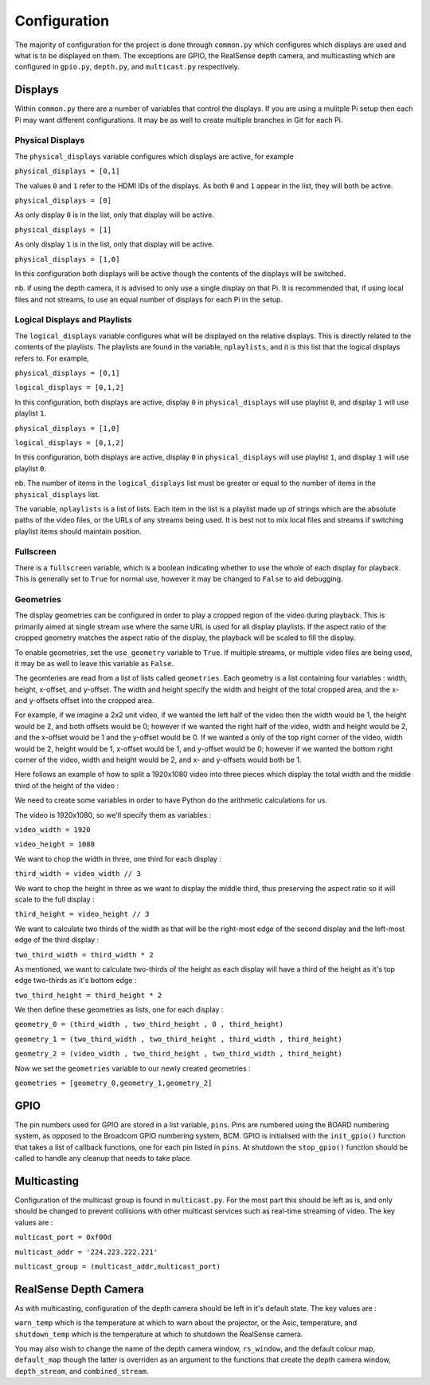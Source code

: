 
*************
Configuration
*************

The majority of configuration for the project is done through ``common.py`` which configures which displays are used and what is to be displayed on them.
The exceptions are GPIO, the RealSense depth camera, and multicasting which are configured in ``gpio.py``, ``depth.py``, and ``multicast.py`` respectively.

Displays
--------

Within ``common.py`` there are a number of variables that control the displays.
If you are using a mulitple Pi setup then each Pi may want different configurations.
It may be as well to create multiple branches in Git for each Pi.

Physical Displays
^^^^^^^^^^^^^^^^^

The ``physical_displays`` variable configures which displays are active, for example

``physical_displays = [0,1]``

The values ``0`` and ``1`` refer to the HDMI IDs of the displays.
As both ``0`` and ``1`` appear in the list, they will both be active.

``physical_displays = [0]``

As only display ``0`` is in the list, only that display will be active.

``physical_displays = [1]``

As only display ``1`` is in the list, only that display will be active.

``physical_displays = [1,0]``

In this configuration both displays will be active though the contents of the displays will be switched.

nb. if using the depth camera, it is advised to only use a single display on that Pi.
It is recommended that, if using local files and not streams, to use an equal number of displays for each Pi in the setup.


Logical Displays and Playlists
^^^^^^^^^^^^^^^^^^^^^^^^^^^^^^

The ``logical_displays`` variable configures what will be displayed on the relative displays.
This is directly related to the contents of the playlists.
The playlists are found in the variable, ``nplaylists``, and it is this list that the logical displays refers to.
For example,

``physical_displays = [0,1]``

``logical_displays = [0,1,2]``

In this configuration, both displays are active, display ``0`` in ``physical_displays`` will use playlist ``0``, and display ``1`` will use playlist ``1``.

``physical_displays = [1,0]``

``logical_displays = [0,1,2]``

In this configuration, both displays are active, display ``0`` in ``physical_displays`` will use playlist ``1``, and display ``1`` will use playlist ``0``.

nb. The number of items in the ``logical_displays`` list must be greater or equal to the number of items in the ``physical_displays`` list.

The variable, ``nplaylists`` is a list of lists. Each item in the list is a playlist made up of strings which are the absolute paths of the video files,
or the URLs of any streams being used. It is best not to mix local files and streams if switching playlist items should maintain position.

Fullscreen
^^^^^^^^^^

There is a ``fullscreen`` variable, which is a boolean indicating whether to use the whole of each display for playback.
This is generally set to ``True`` for normal use, however it may be changed to ``False`` to aid debugging. 


Geometries
^^^^^^^^^^

The display geometries can be configured in order to play a cropped region of the video during playback.
This is primarily aimed at single stream use where the same URL is used for all display playlists.
If the aspect ratio of the cropped geometry matches the aspect ratio of the display, the playback will be scaled to fill the display.

To enable geometries, set the ``use_geometry`` variable to ``True``.
If multiple streams, or multiple video files are being used, it may be as well to leave this variable as ``False``.

The geomteries are read from a list of lists called ``geometries``.
Each geometry is a list containing four variables : width, height, x-offset, and y-offset.
The width and height specify the width and height of the total cropped area,
and the x- and y-offsets offset into the cropped area.

For example, if we imagine a 2x2 unit video, if we wanted the left half of the video then the width would be 1, the height would be 2, and both offsets would be 0;
however if we wanted the right half of the video, width and height would be 2, and the x-offset would be 1 and the y-offset would be 0.
If we wanted a only of the top right corner of the video, width would be 2, height would be 1, x-offset would be 1, and y-offset would be 0;
however if we wanted the bottom right corner of the video, width and height would be 2, and x- and y-offsets would both be 1.

Here follows an example of how to split a 1920x1080 video into three pieces which display the total width and the middle third of the height of the video :

We need to create some variables in order to have Python do the arithmetic calculations for us.

The video is 1920x1080, so we'll specify them as variables :

``video_width = 1920``

``video_height = 1080``

We want to chop the width in three, one third for each display :

``third_width = video_width // 3``

We want to chop the height in three as we want to display the middle third, thus preserving the aspect ratio so it will scale to the full display :

``third_height = video_height // 3``

We want to calculate two thirds of the width as that will be the right-most edge of the second display and the left-most edge of the third display :

``two_third_width = third_width * 2``

As mentioned, we want to calculate two-thirds of the height as each display will have a third of the height as it's top edge two-thirds as it's bottom edge :

``two_third_height = third_height * 2``

We then define these geometries as lists, one for each display :

``geometry_0 = (third_width , two_third_height , 0 , third_height)``

``geometry_1 = (two_third_width , two_third_height , third_width , third_height)``

``geometry_2 = (video_width , two_third_height , two_third_width , third_height)``

Now we set the ``geometries`` variable to our newly created geometries :

``geometries = [geometry_0,geometry_1,geometry_2]``


GPIO
----

The pin numbers used for GPIO are stored in a list variable, ``pins``.
Pins are numbered using the BOARD numbering system, as opposed to the Broadcom GPIO numbering system, BCM.
GPIO is initialised with the ``init_gpio()`` function that takes a list of callback functions, one for each pin listed in ``pins``.
At shutdown the ``stop_gpio()`` function should be called to handle any cleanup that needs to take place.


Multicasting
------------

Configuration of the multicast group is found in ``multicast.py``.
For the most part this should be left as is, and only should be changed to prevent collisions with other multicast services such as real-time streaming of video.
The key values are :

``multicast_port = 0xf00d``

``multicast_addr = '224.223.222.221'``

``multicast_group = (multicast_addr,multicast_port)``


RealSense Depth Camera
----------------------

As with multicasting, configuration of the depth camera should be left in it's default state.
The key values are :

``warn_temp`` which is the temperature at which to warn about the projector, or the Asic, temperature,
and ``shutdown_temp`` which is the temperature at which to shutdown the RealSense camera.

You may also wish to change the name of the depth camera window, ``rs_window``,
and the default colour map, ``default_map`` though the latter is overriden as an argument to the functions that create the depth camera window,
``depth_stream``, and ``combined_stream``.

